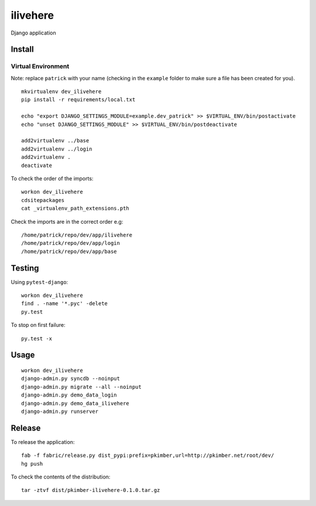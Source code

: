 ilivehere
*********

Django application

Install
=======

Virtual Environment
-------------------

Note: replace ``patrick`` with your name (checking in the ``example`` folder to make sure a file
has been created for you).

::

  mkvirtualenv dev_ilivehere
  pip install -r requirements/local.txt

  echo "export DJANGO_SETTINGS_MODULE=example.dev_patrick" >> $VIRTUAL_ENV/bin/postactivate
  echo "unset DJANGO_SETTINGS_MODULE" >> $VIRTUAL_ENV/bin/postdeactivate

  add2virtualenv ../base
  add2virtualenv ../login
  add2virtualenv .
  deactivate

To check the order of the imports:

::

  workon dev_ilivehere
  cdsitepackages
  cat _virtualenv_path_extensions.pth

Check the imports are in the correct order e.g:

::

  /home/patrick/repo/dev/app/ilivehere
  /home/patrick/repo/dev/app/login
  /home/patrick/repo/dev/app/base

Testing
=======

Using ``pytest-django``:

::

  workon dev_ilivehere
  find . -name '*.pyc' -delete
  py.test

To stop on first failure:

::

  py.test -x

Usage
=====

::

  workon dev_ilivehere
  django-admin.py syncdb --noinput
  django-admin.py migrate --all --noinput
  django-admin.py demo_data_login
  django-admin.py demo_data_ilivehere
  django-admin.py runserver

Release
=======

To release the application:

::

  fab -f fabric/release.py dist_pypi:prefix=pkimber,url=http://pkimber.net/root/dev/
  hg push

To check the contents of the distribution:

::

  tar -ztvf dist/pkimber-ilivehere-0.1.0.tar.gz

